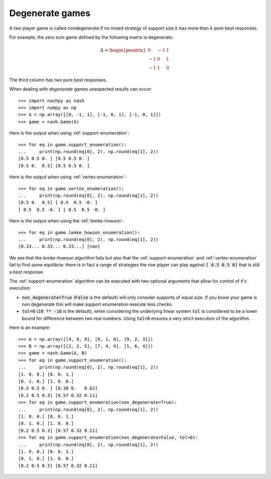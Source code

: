 .. _degenerate-games:

Degenerate games
================

A two player game is called nondegenerate if no mixed strategy of support size
:math:`k` has more than :math:`k` pure best responses.

For example, the zero sum game defined by the following matrix is degenerate:

.. math::

   A =
   \begin{pmatrix}
        0 & -1 &  1\\
       -1 &  0 &  1\\
       -1 &  1 &  0
   \end{pmatrix}

The third column has two pure best responses.

When dealing with *degenerate* games unexpected results can occur::

    >>> import nashpy as nash
    >>> import numpy as np
    >>> A = np.array([[0, -1, 1], [-1, 0, 1], [-1, 0, 1]])
    >>> game = nash.Game(A)

Here is the output when using :ref:`support-enumeration`::

    >>> for eq in game.support_enumeration():
    ...     print(np.round(eq[0], 2), np.round(eq[1], 2))
    [0.5 0.5 0. ] [0.5 0.5 0. ]
    [0.5 0.  0.5] [0.5 0.5 0. ]

Here is the output when using :ref:`vertex-enumeration`::

    >>> for eq in game.vertex_enumeration():
    ...     print(np.round(eq[0], 2), np.round(eq[1], 2))
    [0.5 0.  0.5] [ 0.5  0.5 -0. ]
    [ 0.5  0.5 -0. ] [ 0.5  0.5 -0. ]


Here is the output when using the :ref:`lemke-howson`::

    >>> for eq in game.lemke_howson_enumeration():
    ...     print(np.round(eq[0], 2), np.round(eq[1], 2))
    [0.33... 0.33... 0.33...] [nan]


We see that the `lemke-howson` algorithm fails but also that the
:ref:`support-enumeration` and :ref:`vertex-enumeration` fail to find some
equilibria: there is in fact a range of strategies the row player can play
against :code:`[ 0.5 0.5 0]` that is still a best response.

The :ref:`support-enumeration` algorithm can be executed with two optional
arguments that allow for control of it's execution:

- :code:`non_degenerate=True` (:code:`False` is the default) will only consider
  supports of equal size. If you know your game is non degenerate this will make
  support enumeration execute less checks.
- :code:`tol=0` (:code:`10 ** -16` is the default), when considering the
  underlying linear system :code:`tol` is considered to be a lower bound for
  difference between two real numbers. Using :code:`tol=0` ensures a very strict
  execution of the algorithm.

Here is an example::

    >>> A = np.array([[4, 9, 9], [9, 1, 6], [9, 2, 3]])
    >>> B = np.array([[2, 2, 5], [7, 4, 4], [1, 6, 4]])
    >>> game = nash.Game(A, B)
    >>> for eq in game.support_enumeration():
    ...     print(np.round(eq[0], 2), np.round(eq[1], 2))
    [1. 0. 0.] [0. 0. 1.]
    [0. 1. 0.] [1. 0. 0.]
    [0.5 0.5 0. ] [0.38 0.   0.62]
    [0.2 0.5 0.3] [0.57 0.32 0.11]
    >>> for eq in game.support_enumeration(non_degenerate=True):
    ...     print(np.round(eq[0], 2), np.round(eq[1], 2))
    [1. 0. 0.] [0. 0. 1.]
    [0. 1. 0.] [1. 0. 0.]
    [0.2 0.5 0.3] [0.57 0.32 0.11]
    >>> for eq in game.support_enumeration(non_degenerate=False, tol=0):
    ...     print(np.round(eq[0], 2), np.round(eq[1], 2))
    [1. 0. 0.] [0. 0. 1.]
    [0. 1. 0.] [1. 0. 0.]
    [0.2 0.5 0.3] [0.57 0.32 0.11]
